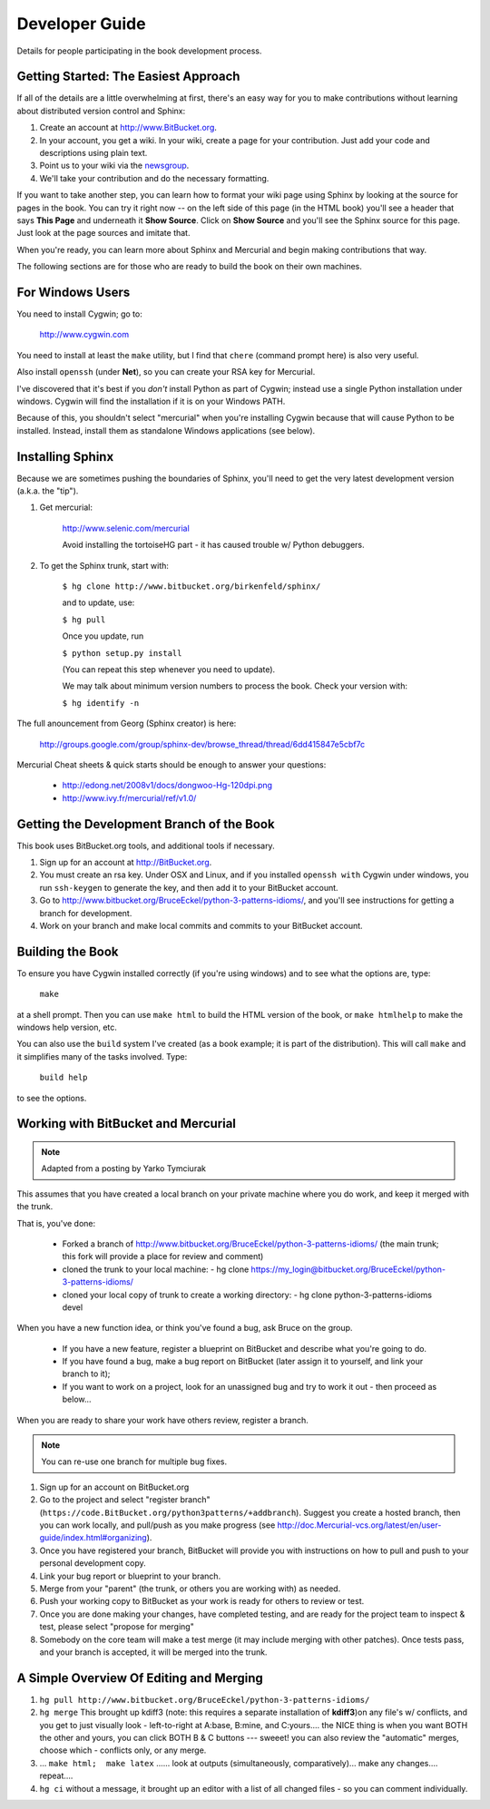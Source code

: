 *******************************************************************************
Developer Guide
*******************************************************************************

Details for people participating in the book development process.

Getting Started: The Easiest Approach
===============================================================================

If all of the details are a little overwhelming at first, there's an easy way
for you to make contributions without learning about distributed version control
and Sphinx:

1.  Create an account at http://www.BitBucket.org.

2.  In your account, you get a wiki. In your wiki, create a page for your
    contribution. Just add your code and descriptions using plain text.

3.  Point us to your wiki via the `newsgroup
    <http://groups.google.com/group/python3patterns/>`_.

4.  We'll take your contribution and do the necessary formatting.

If you want to take another step, you can learn how to format your wiki page
using Sphinx by looking at the source for pages in the book. You can try it
right now -- on the left side of this page (in the HTML book) you'll see a
header that says **This Page** and underneath it **Show Source**. Click on
**Show Source** and you'll see the Sphinx source for this page. Just look at
the page sources and imitate that.

When you're ready, you can learn more about Sphinx and Mercurial and begin
making contributions that way.

The following sections are for those who are ready to build the book on their
own machines.

For Windows Users
===============================================================================

You need to install Cygwin; go to:

    http://www.cygwin.com

You need to install at least the ``make`` utility, but I find that ``chere``
(command prompt here) is also very useful.

Also install ``openssh`` (under **Net**), so you can create your RSA key
for Mercurial.

I've discovered that it's best if you *don't* install Python as part of
Cygwin; instead use a single Python installation under windows. Cygwin will
find the installation if it is on your Windows PATH.

Because of this, you shouldn't select "mercurial" when you're
installing Cygwin because that will cause Python to be installed. Instead,
install them as standalone Windows applications (see below).

Installing Sphinx
===============================================================================

Because we are sometimes pushing the boundaries of Sphinx, you'll need to get
the very latest development version (a.k.a. the "tip").

#. Get mercurial:

    http://www.selenic.com/mercurial

    Avoid installing the tortoiseHG part - it has caused trouble w/ Python
    debuggers.

#. To get the Sphinx trunk, start with:

    ``$ hg clone http://www.bitbucket.org/birkenfeld/sphinx/``

    and to update, use:

    ``$ hg pull``

    Once you update, run

    ``$ python setup.py install``

    (You can repeat this step whenever you need to update).

    We may talk about minimum version numbers to process the book. Check your
    version with:

    ``$ hg identify -n``

The full anouncement from Georg (Sphinx creator) is here:

    http://groups.google.com/group/sphinx-dev/browse_thread/thread/6dd415847e5cbf7c

Mercurial Cheat sheets & quick starts should be enough to answer your questions:

    - http://edong.net/2008v1/docs/dongwoo-Hg-120dpi.png
    - http://www.ivy.fr/mercurial/ref/v1.0/

Getting the Development Branch of the Book
===============================================================================

This book uses BitBucket.org tools, and additional tools if necessary.

#.  Sign up for an account at http://BitBucket.org.

#.  You must create an rsa key. Under OSX and Linux, and if you installed
    ``openssh with`` Cygwin under windows, you run ``ssh-keygen`` to generate
    the key, and then add it to your BitBucket account.

#.  Go to http://www.bitbucket.org/BruceEckel/python-3-patterns-idioms/, and
    you'll see instructions for getting a branch for development.

#.  Work on your branch and make local commits and commits to your BitBucket
    account.

Building the Book
===============================================================================

To ensure you have Cygwin installed correctly (if you're using windows) and
to see what the options are, type:

    ``make``

at a shell prompt. Then you can use ``make html`` to build the HTML version of
the book, or ``make htmlhelp`` to make the windows help version, etc.

You can also use the ``build`` system I've created (as a book example; it is
part of the distribution). This will call ``make`` and it simplifies many of the
tasks involved. Type:

    ``build help``

to see the options.

.. todo:: The remainder of this document needs rewriting. Rewrite this section for BitBucket & Mercurial; make some project specific diagrams;

Working with BitBucket and Mercurial
===============================================================================

.. note:: Adapted from a posting by Yarko Tymciurak


This assumes that you have created a local branch on your private machine where
you do work, and keep it merged with the trunk.

That is, you've done:

   - Forked a branch of http://www.bitbucket.org/BruceEckel/python-3-patterns-idioms/ (the main trunk; this fork will provide a place for review and comment)
   - cloned the trunk to your local machine:
     - hg clone https://my_login@bitbucket.org/BruceEckel/python-3-patterns-idioms/
   - cloned your local copy of trunk to create a working directory:
     - hg clone python-3-patterns-idioms devel

.. ToDo:: This section still work in progress:

   - ``hg branch lp:python3patterns``
   - ``hg commit -m 'initial checkout'``
   - (hack, hack, hack....)
   - ``hg merge``   (pull new updates)
   - ``hg commit -m 'checkin after merge...'``
   - ... and so on...

When you have a new function idea, or think you've found a bug, ask Bruce
on the group.

   -  If you have a new feature, register a blueprint on BitBucket and
      describe what you're going to do.
   -  If you have found a bug, make a bug report on BitBucket (later assign
      it to yourself, and link your branch to it);
   -  If you want to work on a project, look for an unassigned bug and try to
      work it out - then proceed as below...

When you are ready to share your work have others review, register a branch.


.. note:: You can re-use one branch for multiple bug fixes.

1.  Sign up for an account on BitBucket.org

2.  Go to the project and select "register branch"
    (``https://code.BitBucket.org/python3patterns/+addbranch``). Suggest you
    create a hosted branch, then you can work locally, and pull/push as you make
    progress (see
    http://doc.Mercurial-vcs.org/latest/en/user-guide/index.html#organizing).

3.  Once you have registered your branch, BitBucket will provide you with
    instructions on how to pull and push to your personal development copy.

4.  Link your bug report or blueprint to your branch.

5.  Merge from your "parent" (the trunk, or others you are working with) as needed.

6.  Push your working copy to BitBucket as your work is ready for others to
    review or test.

7.  Once you are done making your changes, have completed testing, and are
    ready for the project team to inspect & test, please select "propose for
    merging"

8.  Somebody on the core team will make a test merge (it may include
    merging with other patches). Once tests pass, and your branch is accepted,
    it will be merged into the trunk.

A Simple Overview Of Editing and Merging
===============================================================================

#.  ``hg pull http://www.bitbucket.org/BruceEckel/python-3-patterns-idioms/``

#.  ``hg merge`` This brought up kdiff3 (note: this requires a separate
    installation     of **kdiff3**)on any file's w/ conflicts, and you get to
    just visually look - left-to-right at A:base, B:mine, and C:yours.... the
    NICE thing is when you want BOTH the other and yours, you can click BOTH B &
    C buttons --- sweeet! you can also review the "automatic" merges, choose
    which - conflicts only, or any merge.

#.  ... ``make html;  make latex`` ...... look at outputs (simultaneously,
    comparatively)... make any changes.... repeat....

#.  ``hg ci`` without a message, it brought up an editor with a list of all
    changed files - so you can comment individually.